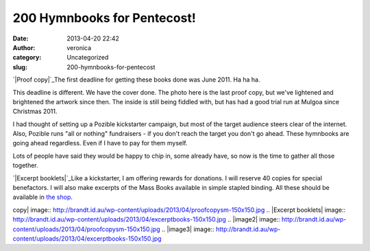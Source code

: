 200 Hymnbooks for Pentecost!
############################
:date: 2013-04-20 22:42
:author: veronica
:category: Uncategorized
:slug: 200-hymnbooks-for-pentecost

`|Proof copy|`_\ The first deadline for getting these books done was
June 2011. Ha ha ha.

This deadline is different. We have the cover done. The photo here is
the last proof copy, but we've lightened and brightened the artwork
since then. The inside is still being fiddled with, but has had a good
trial run at Mulgoa since Christmas 2011.

I had thought of setting up a Pozible kickstarter campaign, but most of
the target audience steers clear of the internet. Also, Pozible runs
"all or nothing" fundraisers - if you don't reach the target you don't
go ahead. These hymnbooks are going ahead regardless. Even if I have to
pay for them myself.

Lots of people have said they would be happy to chip in, some already
have, so now is the time to gather all those together.

`|Excerpt booklets|`_\ Like a kickstarter, I am offering rewards for
donations. I will reserve 40 copies for special benefactors. I will also
make excerpts of the Mass Books available in simple stapled binding. All
these should be available in `the shop`_.

.. _|image2|: http://brandt.id.au/wp-content/uploads/2013/04/proofcopysm.jpg
.. _|image3|: http://brandt.id.au/wp-content/uploads/2013/04/excerptbooks.jpg
.. _the shop: http://brandt.id.au/products-page/

.. |Proof
copy| image:: http://brandt.id.au/wp-content/uploads/2013/04/proofcopysm-150x150.jpg
.. |Excerpt
booklets| image:: http://brandt.id.au/wp-content/uploads/2013/04/excerptbooks-150x150.jpg
.. |image2| image:: http://brandt.id.au/wp-content/uploads/2013/04/proofcopysm-150x150.jpg
.. |image3| image:: http://brandt.id.au/wp-content/uploads/2013/04/excerptbooks-150x150.jpg
